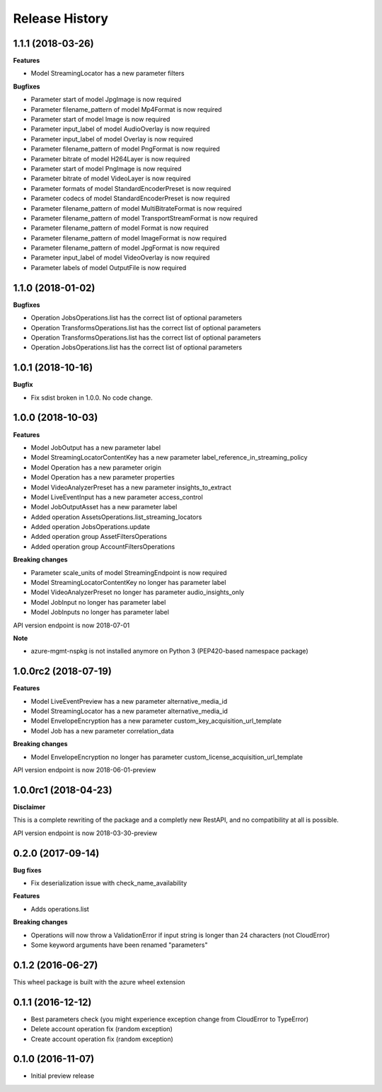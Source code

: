 .. :changelog:

Release History
===============

1.1.1 (2018-03-26)
++++++++++++++++++

**Features**

- Model StreamingLocator has a new parameter filters

**Bugfixes**

- Parameter start of model JpgImage is now required
- Parameter filename_pattern of model Mp4Format is now required
- Parameter start of model Image is now required
- Parameter input_label of model AudioOverlay is now required
- Parameter input_label of model Overlay is now required
- Parameter filename_pattern of model PngFormat is now required
- Parameter bitrate of model H264Layer is now required
- Parameter start of model PngImage is now required
- Parameter bitrate of model VideoLayer is now required
- Parameter formats of model StandardEncoderPreset is now required
- Parameter codecs of model StandardEncoderPreset is now required
- Parameter filename_pattern of model MultiBitrateFormat is now required
- Parameter filename_pattern of model TransportStreamFormat is now required
- Parameter filename_pattern of model Format is now required
- Parameter filename_pattern of model ImageFormat is now required
- Parameter filename_pattern of model JpgFormat is now required
- Parameter input_label of model VideoOverlay is now required
- Parameter labels of model OutputFile is now required

1.1.0 (2018-01-02)
++++++++++++++++++

**Bugfixes**

- Operation JobsOperations.list has the correct list of optional parameters
- Operation TransformsOperations.list has the correct list of optional parameters
- Operation TransformsOperations.list has the correct list of optional parameters
- Operation JobsOperations.list has the correct list of optional parameters

1.0.1 (2018-10-16)
++++++++++++++++++

**Bugfix**

- Fix sdist broken in 1.0.0. No code change.

1.0.0 (2018-10-03)
++++++++++++++++++

**Features**

- Model JobOutput has a new parameter label
- Model StreamingLocatorContentKey has a new parameter label_reference_in_streaming_policy
- Model Operation has a new parameter origin
- Model Operation has a new parameter properties
- Model VideoAnalyzerPreset has a new parameter insights_to_extract
- Model LiveEventInput has a new parameter access_control
- Model JobOutputAsset has a new parameter label
- Added operation AssetsOperations.list_streaming_locators
- Added operation JobsOperations.update
- Added operation group AssetFiltersOperations
- Added operation group AccountFiltersOperations

**Breaking changes**

- Parameter scale_units of model StreamingEndpoint is now required
- Model StreamingLocatorContentKey no longer has parameter label
- Model VideoAnalyzerPreset no longer has parameter audio_insights_only
- Model JobInput no longer has parameter label
- Model JobInputs no longer has parameter label

API version endpoint is now 2018-07-01

**Note**

- azure-mgmt-nspkg is not installed anymore on Python 3 (PEP420-based namespace package)

1.0.0rc2 (2018-07-19)
+++++++++++++++++++++

**Features**

- Model LiveEventPreview has a new parameter alternative_media_id
- Model StreamingLocator has a new parameter alternative_media_id
- Model EnvelopeEncryption has a new parameter custom_key_acquisition_url_template
- Model Job has a new parameter correlation_data

**Breaking changes**

- Model EnvelopeEncryption no longer has parameter custom_license_acquisition_url_template

API version endpoint is now 2018-06-01-preview

1.0.0rc1 (2018-04-23)
+++++++++++++++++++++

**Disclaimer**

This is a complete rewriting of the package and a completly new RestAPI,
and no compatibility at all is possible.

API version endpoint is now 2018-03-30-preview

0.2.0 (2017-09-14)
++++++++++++++++++

**Bug fixes**

- Fix deserialization issue with check_name_availability

**Features**

- Adds operations.list

**Breaking changes**

- Operations will now throw a ValidationError if input string is longer than 24 characters (not CloudError)
- Some keyword arguments have been renamed "parameters"

0.1.2 (2016-06-27)
++++++++++++++++++

This wheel package is built with the azure wheel extension

0.1.1 (2016-12-12)
++++++++++++++++++

* Best parameters check (you might experience exception change from CloudError to TypeError)
* Delete account operation fix (random exception)
* Create account operation fix (random exception)

0.1.0 (2016-11-07)
++++++++++++++++++

* Initial preview release
